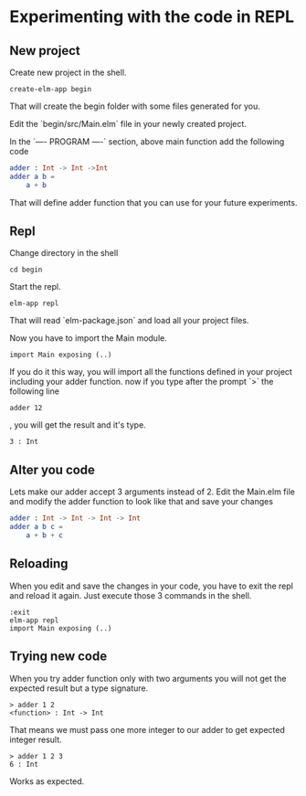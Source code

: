 * Experimenting with the code in REPL

** New project

Create new project in the shell.

#+BEGIN_EXAMPLE
create-elm-app begin
#+END_EXAMPLE

That will create the begin folder with some files generated for you.

Edit the `begin/src/Main.elm` file in your newly created project.

In the `---- PROGRAM ----` section, above main function add the following code

#+BEGIN_SRC elm
adder : Int -> Int ->Int
adder a b =
    a + b
#+END_SRC

That will define adder function that you can use for your future experiments.

** Repl

Change directory in the shell

#+BEGIN_EXAMPLE
cd begin
#+END_EXAMPLE

Start the repl.

#+BEGIN_EXAMPLE
elm-app repl
#+END_EXAMPLE

That will read `elm-package.json` and load all your project files.

Now you have to import the Main module.

#+BEGIN_EXAMPLE
import Main exposing (..)
#+END_EXAMPLE

If you do it this way, you will import all the functions defined in your project
including your adder function. now if you type after the prompt `>` the
following line

#+BEGIN_EXAMPLE
adder 12
#+END_EXAMPLE

, you will get the result and it's type.

#+BEGIN_EXAMPLE
3 : Int
#+END_EXAMPLE

** Alter you code

Lets make our adder accept 3 arguments instead of 2.
Edit the Main.elm file and modify the adder function to look like that and save
your changes

#+BEGIN_SRC elm
adder : Int -> Int -> Int -> Int
adder a b c =
    a + b + c
#+END_SRC

** Reloading

When you edit and save the changes in your code, you have to exit the repl and
reload it again. Just execute those 3 commands in the shell.

#+BEGIN_EXAMPLE
:exit
elm-app repl
import Main exposing (..)
#+END_EXAMPLE

** Trying new code

When you try adder function only with two arguments you will not get the
expected result but a type signature.

#+BEGIN_EXAMPLE
> adder 1 2
<function> : Int -> Int
#+END_EXAMPLE

That means we must pass one more integer to our adder to get expected integer
result.

#+BEGIN_EXAMPLE
> adder 1 2 3
6 : Int
#+END_EXAMPLE

Works as expected.
